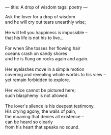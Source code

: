 :PROPERTIES:
:ID:       BBBB9EE7-0436-4AA2-ACD0-CFB62EB4AA6C
:SLUG:     a-drop-of-wisdom
:END:
---
title: A drop of wisdom
tags: poetry
---

#+BEGIN_VERSE
Ask the lover for a drop of wisdom
and he will cry out tears unearthly wise;

He will tell you happiness is impossible --
that his life is not his to live...

For when She tosses her flowing hair
oceans crash on sandy shores
and he is flung on rocks again and again.

Her eyelashes move in a simple motion
covering and revealing whole worlds to his view --
yet remain forbidden to explore.

Her voice cannot be pictured here;
such blasphemy is not allowed.

The lover's silence is his deepest testimony.
His crying agony, the wails of pain,
the moaning that denies all existence --
can be heard so clearly
from his heart that speaks no sound.
#+END_VERSE
